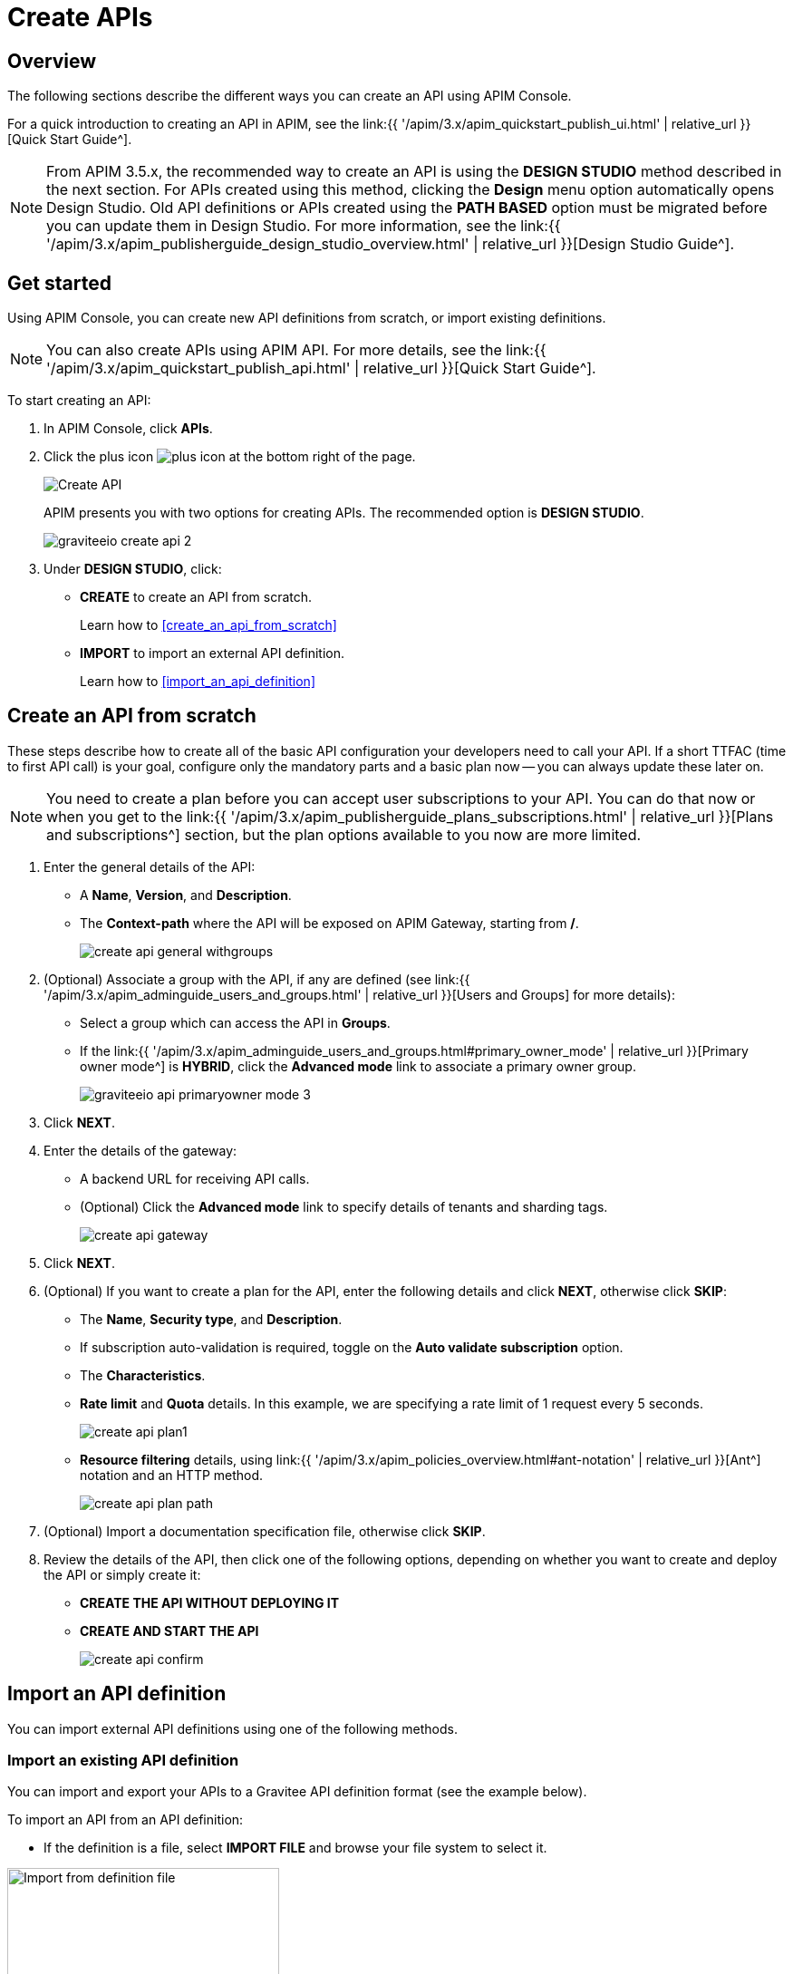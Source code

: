 = Create APIs
:page-sidebar: apim_3_x_sidebar
:page-permalink: apim/3.x/apim_publisherguide_create_apis.html
:page-folder: apim/user-guide/publisher
:page-layout: apim3x

== Overview

The following sections describe the different ways you can create an API using APIM Console.

For a quick introduction to creating an API in APIM, see the link:{{ '/apim/3.x/apim_quickstart_publish_ui.html' | relative_url }}[Quick Start Guide^].

NOTE: From APIM 3.5.x, the recommended way to create an API is using the *DESIGN STUDIO* method described in the next section. For APIs created using this method, clicking the *Design* menu option automatically opens Design Studio.
Old API definitions or APIs created using the *PATH BASED* option must be migrated before you can update them in Design Studio. For more information, see the link:{{ '/apim/3.x/apim_publisherguide_design_studio_overview.html' | relative_url }}[Design Studio Guide^].

== Get started

Using APIM Console, you can create new API definitions from scratch, or import existing definitions.

NOTE: You can also create APIs using APIM API. For more details, see the link:{{ '/apim/3.x/apim_quickstart_publish_api.html' | relative_url }}[Quick Start Guide^].

To start creating an API:

. In APIM Console, click *APIs*.
. Click the plus icon image:{% link images/icons/plus-icon.png %}[role="icon"] at the bottom right of the page.
+
image::{% link images/apim/3.10/apim-console-create-api.png %}[Create API]
+
APIM presents you with two options for creating APIs. The recommended option is **DESIGN STUDIO**.
+
image::{% link images/apim/3.x/quickstart/publish/graviteeio-create-api-2.png %}[]

. Under *DESIGN STUDIO*, click:

  * *CREATE* to create an API from scratch.
+
Learn how to <<create_an_api_from_scratch>>

 * *IMPORT* to import an external API definition.
+
Learn how to <<import_an_api_definition>>

== Create an API from scratch

These steps describe how to create all of the basic API configuration your developers need to call your API.
If a short TTFAC (time to first API call) is your goal, configure only the mandatory parts and a basic plan now -- you can always update these later on.

NOTE: You need to create a plan before you can accept user subscriptions to your API. You can do that now or when you get to the link:{{ '/apim/3.x/apim_publisherguide_plans_subscriptions.html' | relative_url }}[Plans and subscriptions^] section, but the plan options available to you now are more limited.

. Enter the general details of the API:
  * A **Name**, **Version**, and **Description**.
  * The **Context-path** where the API will be exposed on APIM Gateway, starting from **/**.
+
image::{% link images/apim/3.x/api-publisher-guide/manage-apis/create-api-general-withgroups.png %}[]

. (Optional) Associate a group with the API, if any are defined (see link:{{ '/apim/3.x/apim_adminguide_users_and_groups.html' | relative_url }}[Users and Groups] for more details):
      * Select a group which can access the API in **Groups**.
      * If the link:{{ '/apim/3.x/apim_adminguide_users_and_groups.html#primary_owner_mode' | relative_url }}[Primary owner mode^] is *HYBRID*, click the *Advanced mode* link to associate a primary owner group.
+
image::{% link images/apim/3.x/api-publisher-guide/manage-apis/graviteeio-api-primaryowner-mode-3.png %}[]

. Click *NEXT*.
. Enter the details of the gateway:
  * A backend URL for receiving API calls.
  * (Optional) Click the **Advanced mode** link to specify details of tenants and sharding tags.
+
image::{% link images/apim/3.x/api-publisher-guide/manage-apis/create-api-gateway.png %}[]

. Click *NEXT*.
. (Optional) If you want to create a plan for the API, enter the following details and click **NEXT**, otherwise click *SKIP*:
  * The *Name*, *Security type*, and *Description*.
  * If subscription auto-validation is required, toggle on the *Auto validate subscription* option.
  * The *Characteristics*.
  * *Rate limit* and *Quota* details. In this example, we are specifying a rate limit of 1 request every 5 seconds.
+
image::{% link images/apim/3.x/api-publisher-guide/manage-apis/create-api-plan1.png %}[]
  * *Resource filtering* details, using link:{{ '/apim/3.x/apim_policies_overview.html#ant-notation' | relative_url }}[Ant^] notation and an HTTP method.
+
image::{% link images/apim/3.x/api-publisher-guide/manage-apis/create-api-plan-path.png %}[]

. (Optional) Import a documentation specification file, otherwise click *SKIP*.
. Review the details of the API, then click one of the following options, depending on whether you want to create and deploy the API or simply create it:
  * *CREATE THE API WITHOUT DEPLOYING IT*
  * *CREATE AND START THE API*
+
image::{% link images/apim/3.x/api-publisher-guide/manage-apis/create-api-confirm.png %}[]

== Import an API definition

You can import external API definitions using one of the following methods.

=== Import an existing API definition
You can import and export your APIs to a Gravitee API definition format (see the example below).

To import an API from an API definition:

* If the definition is a file, select *IMPORT FILE* and browse your file system to select it.

image::{% link images/apim/3.x/api-publisher-guide/manage-apis/graviteeio-import-definition-file.png %}[Import from definition file, 300]

* If the definition is a link, select *IMPORT FROM LINK*, then choose *API Definition* and enter the definition URL.

image::{% link images/apim/3.x/api-publisher-guide/manage-apis/graviteeio-import-definition-link.png %}[Import from definition link, 300]

Learn more about API definition import process link:/apim/3.x/apim_publisherguide_import_apis.html[here].

=== Import an OpenAPI specification
One of the most powerful features of APIM is its ability to import an OpenAPI specification to create an API. When you import an existing specification you do not have to complete all the fields required when you create a new API.

To import an API from OpenAPI:

* If the OpenAPI specification is a file, select *IMPORT FILE* and browse your file system to select it.

image::{% link images/apim/3.x/api-publisher-guide/manage-apis/graviteeio-import-openapi-file.png %}[Import from definition file, 300]

* If the OpenAPI specification is a link, select *IMPORT FROM LINK*, choose *Swagger / OpenAPI* and enter the definition URL.

image::{% link images/apim/3.x/api-publisher-guide/manage-apis/graviteeio-import-openapi-link.png %}[Import from definition link, 300]

==== How the context-path is determined

|===
|Specification version |Definition |Example |Context-path

.2+|Swagger (V2)
|`basePath` field, if it exists.
a|
[source,json]
----
{
  "swagger": "2.0",
  "info": {
    "description": "...",
    "version": "1.0.5",
    "title": "Swagger Petstore"
  },
  "host": "petstore.swagger.io",
  "basePath": "/v2",
  ...
}
----
| /v2

|If not, lowercase trimmed `info.title`.
a|
[source,json]
----
{
  "swagger": "2.0",
  "info": {
    "description": "...",
    "version": "1.0.5",
    "title": "Swagger Petstore"
  },
  "host": "petstore.swagger.io",

  ...
}
----
| /swaggerpetstore

.2+|OpenAPI (V3)
|Path of the first `servers.url`, if it exists, without "/". +
a|
[source,yaml]
----
openapi: "3.0.0"
info:
  version: 1.0.0
  title: Swagger Petstore
  license:
    name: MIT
servers:
  - url: http://petstore.swagger.io/v1
paths:
...
----
| /v1

|If not, lowercase trimmed `info.title`.
a|
[source,yaml]
----
openapi: "3.0.0"
info:
  version: 1.0.0
  title: Swagger Petstore
  license:
    name: MIT
servers:
  - url: http://petstore.swagger.io/
paths:
  ...
----
| /swaggerpetstore
|===

==== Vendor extensions
You can use a vendor extension to add more information to OpenAPI specifications about your API.
To do this, you need to add the `x-graviteeio-definition` field at the root of the specification.
The value of this field is an `object` that follows this link:https://raw.githubusercontent.com/gravitee-io/gravitee-api-management/master/gravitee-apim-rest-api/gravitee-apim-rest-api-service/src/main/resources/schema/xGraviteeIODefinition.json[JSON Schema^]

[NOTE]
====
* `categories` must contain either a key or an id. Only existing categories are imported.
* Import will fail if `virtualHosts` are already in use by *other* APIs.
* If set, `virtualHosts` will override `contextPath`.
* `groups` must contain group names. Only existing groups are imported.
* `metadata.format` is case-sensitive. Possible values are:
** STRING
** NUMERIC
** BOOLEAN
** DATE
** MAIL
** URL
* `picture` only accepts Data-URI format (see example below).
====

Here is an example:
```yaml
openapi: "3.0.0"
info:
  version: 1.2.3
  title: Gravitee.io Echo API
  license:
    name: MIT
servers:
  - url: https://demo.gravitee.io/gateway/echo
x-graviteeio-definition:
  categories:
    - supplier
    - product
  virtualHosts:
    - host: api.gravitee.io
      path: /echo
      overrideEntrypoint: true
  groups:
    - myGroupName
  labels:
    - echo
    - api
  metadata:
    - name: relatedLink
      value: http://external.link
      format: URL
  picture: data:image/gif;base64,R0lGODlhAQABAIAAAAAAAP///yH5BAEAAAAALAAAAAABAAEAAAIBRAA7
  properties:
    - key: customHttpHeader
      value: X-MYCOMPANY-ID
  tags:
    - DMZ
    - partner
    - internal
  visibility: PRIVATE
paths:
...
```

==== Policies on path
When importing an OpenAPI definition, you can select the option *Create policies on path* in the import form.
This specifies that all routes declared in the OpenAPI specification are to be automatically created in APIM.
You can navigate to the policy management view to check.

image::{% link images/apim/3.x/api-publisher-guide/manage-apis/graviteeio-import-openapi-policies-path.png %}[Policies view - all routes imported]

You can also choose to activate policies that will be configured using the OpenAPI specification.

JSON Validation::
For each operation, if an `application/json` request body exists, then a JSON schema is computed from this body to configure a JSON Validation policy. +
REQUEST only +
More information is available link:{{ '/apim/3.x/apim_policies_json_validation.html' | relative_url }}[here].

REST to SOAP transformer::
For each operation, if the definition contains some specific vendor extensions, a REST to SOAP policy can be configured. +
These extensions are:
- `x-graviteeio-soap-envelope`: contains the SOAP envelope
- `x-graviteeio-soap-action`: contains the SOAP action
+
REQUEST only +
More information is available link:{{ '/apim/3.x/apim_policies_rest2soap.html' | relative_url }}[here].

Mock::
For each operation, a mock policy is configured, based on the `example` field if it exists, or by generating a random value for the type of the attribute to mock. +
REQUEST only +
More information is available link:{{ '/apim/3.x/apim_policies_mock.html' | relative_url }}[here].

Validation Request::
For each operation, `NOT__ __NULL` rules are created with query parameters and headers. +
REQUEST only +
More information is available link:{{ '/apim/3.x/apim_policies_request_validation.html' | relative_url }}[here]-

XML Validation::
For each operation, if a `application/xml` request body exists, then a XSD schema is computed from this body to configure an XML Validation policy. +
REQUEST only +
More information is available link:{{ '/apim/3.x/apim_policies_xml_validation.html' | relative_url }}[here].

=== Import a WSDL

APIM can import a WSDL to create an API. This means you do not have to declare all the routing and policies to interact with your service.

To import an API from a WSDL:

* If the WSDL is a file, select *IMPORT FILE* and browse your file system to select it.
* If the WSDL is a link, select *IMPORT FROM LINK*, choose *WSDL* and enter the definition URL.

image::{% link images/apim/3.x/api-publisher-guide/manage-apis/graviteeio-import-wsdl-rest-to-soap-options.png %}[Import from WSDL link]

If you select the option *Apply REST to SOAP Transformer policy* in addition to the option *Create policies on path* in the import form, a REST-To-SOAP policy will be generated for each path. These policies provide a SOAP envelope for each method with sample data that you can change using expression language. An XML-to-JSON policy will also be generated to convert the entire SOAP response to JSON format.

image::{% link images/apim/3.x/api-publisher-guide/manage-apis/graviteeio-import-wsdl-rest-to-soap-policy.png %}[WSDL REST to SOAP policy]

== Manage your API

The API is created private, so it is only accessible in APIM Portal to users after you:

* Publish it
* Make it public or add new members or groups to it

The process for adding new members or groups to the API is explained in link:{{ '/apim/3.x/apim_publisherguide_manage_members.html' | relative_url }}[API users and ownership^].

You can publish the API or make it public, as well as remove it from APIM Portal or delete it, in the *Danger Zone*:

image::{% link images/apim/3.x/api-publisher-guide/manage-apis/danger-zone.png %}[]

== Organize your APIs into categories
You can create _categories_ to group APIs. The purpose of categories is to group APIs so consumers can easily find the APIs they need in APIM Portal.

image::{% link images/apim/3.x/api-publisher-guide/manage-apis/graviteeio-manage-apis-categories-1.png %}[]

You can describe a category with the following characteristics:

- Name
- Description
- Picture
- Markdown page as documentation

image::{% link images/apim/3.x/api-publisher-guide/manage-apis/graviteeio-manage-apis-categories-2.png %}[]

Once you have finished describing the category, you select the APIs you want to include in it.

image::{% link images/apim/3.x/api-publisher-guide/manage-apis/graviteeio-manage-apis-categories-3.png %}[]

You can also choose to highlight a particular API. This API will be shown at the top of the category page.

image::{% link images/apim/3.x/api-publisher-guide/manage-apis/graviteeio-manage-apis-categories-4.png %}[]
image::{% link images/apim/3.x/api-publisher-guide/manage-apis/graviteeio-manage-apis-categories-4.png %}[]
The next time you enter labels for an API, APIM Console makes suggestions based on your registered labels.

image::{% link images/apim/3.x/api-publisher-guide/manage-apis/graviteeio-manage-apis-labels-2.png %}[]

You can search for APIs by label.

image::{% link images/apim/3.x/api-publisher-guide/manage-apis/graviteeio-manage-apis-labels-3.png %}[]
